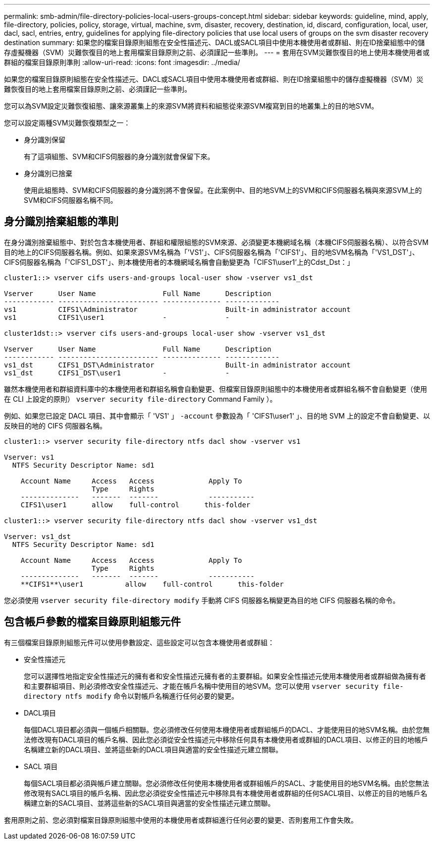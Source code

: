 ---
permalink: smb-admin/file-directory-policies-local-users-groups-concept.html 
sidebar: sidebar 
keywords: guideline, mind, apply, file-directory, policies, policy, storage, virtual, machine, svm, disaster, recovery, destination, id, discard, configuration, local, user, dacl, sacl, entries, entry, guidelines for applying file-directory policies that use local users of groups on the svm disaster recovery destination 
summary: 如果您的檔案目錄原則組態在安全性描述元、DACL或SACL項目中使用本機使用者或群組、則在ID捨棄組態中的儲存虛擬機器（SVM）災難恢復目的地上套用檔案目錄原則之前、必須謹記一些準則。 
---
= 套用在SVM災難恢復目的地上使用本機使用者或群組的檔案目錄原則準則
:allow-uri-read: 
:icons: font
:imagesdir: ../media/


[role="lead"]
如果您的檔案目錄原則組態在安全性描述元、DACL或SACL項目中使用本機使用者或群組、則在ID捨棄組態中的儲存虛擬機器（SVM）災難恢復目的地上套用檔案目錄原則之前、必須謹記一些準則。

您可以為SVM設定災難恢復組態、讓來源叢集上的來源SVM將資料和組態從來源SVM複寫到目的地叢集上的目的地SVM。

您可以設定兩種SVM災難恢復類型之一：

* 身分識別保留
+
有了這項組態、SVM和CIFS伺服器的身分識別就會保留下來。

* 身分識別已捨棄
+
使用此組態時、SVM和CIFS伺服器的身分識別將不會保留。在此案例中、目的地SVM上的SVM和CIFS伺服器名稱與來源SVM上的SVM和CIFS伺服器名稱不同。





== 身分識別捨棄組態的準則

在身分識別捨棄組態中、對於包含本機使用者、群組和權限組態的SVM來源、必須變更本機網域名稱（本機CIFS伺服器名稱）、以符合SVM目的地上的CIFS伺服器名稱。例如、如果來源SVM名稱為「'VS1'」、CIFS伺服器名稱為「'CIFS1'」、目的地SVM名稱為「'VS1_DST'」、CIFS伺服器名稱為「'CIFS1_DST'」、則本機使用者的本機網域名稱會自動變更為「CIFS1\user1'上的Cdst_Dst：」

[listing]
----
cluster1::> vserver cifs users-and-groups local-user show -vserver vs1_dst

Vserver      User Name                Full Name      Description
------------ ------------------------ -------------- -------------
vs1          CIFS1\Administrator                     Built-in administrator account
vs1          CIFS1\user1              -              -

cluster1dst::> vserver cifs users-and-groups local-user show -vserver vs1_dst

Vserver      User Name                Full Name      Description
------------ ------------------------ -------------- -------------
vs1_dst      CIFS1_DST\Administrator                 Built-in administrator account
vs1_dst      CIFS1_DST\user1          -              -
----
雖然本機使用者和群組資料庫中的本機使用者和群組名稱會自動變更、但檔案目錄原則組態中的本機使用者或群組名稱不會自動變更（使用在 CLI 上設定的原則） `vserver security file-directory` Command Family ）。

例如、如果您已設定 DACL 項目、其中會顯示「 'VS1' 」 `-account` 參數設為「 'CIFS1\user1' 」、目的地 SVM 上的設定不會自動變更、以反映目的地的 CIFS 伺服器名稱。

[listing]
----
cluster1::> vserver security file-directory ntfs dacl show -vserver vs1

Vserver: vs1
  NTFS Security Descriptor Name: sd1

    Account Name     Access   Access             Apply To
                     Type     Rights
    --------------   -------  -------            -----------
    CIFS1\user1      allow    full-control      this-folder

cluster1::> vserver security file-directory ntfs dacl show -vserver vs1_dst

Vserver: vs1_dst
  NTFS Security Descriptor Name: sd1

    Account Name     Access   Access             Apply To
                     Type     Rights
    --------------   -------  -------            -----------
    **CIFS1**\user1          allow    full-control      this-folder
----
您必須使用 `vserver security file-directory modify` 手動將 CIFS 伺服器名稱變更為目的地 CIFS 伺服器名稱的命令。



== 包含帳戶參數的檔案目錄原則組態元件

有三個檔案目錄原則組態元件可以使用參數設定、這些設定可以包含本機使用者或群組：

* 安全性描述元
+
您可以選擇性地指定安全性描述元的擁有者和安全性描述元擁有者的主要群組。如果安全性描述元使用本機使用者或群組做為擁有者和主要群組項目、則必須修改安全性描述元、才能在帳戶名稱中使用目的地SVM。您可以使用 `vserver security file-directory ntfs modify` 命令以對帳戶名稱進行任何必要的變更。

* DACL項目
+
每個DACL項目都必須與一個帳戶相關聯。您必須修改任何使用本機使用者或群組帳戶的DACL、才能使用目的地SVM名稱。由於您無法修改現有DACL項目的帳戶名稱、因此您必須從安全性描述元中移除任何具有本機使用者或群組的DACL項目、以修正的目的地帳戶名稱建立新的DACL項目、並將這些新的DACL項目與適當的安全性描述元建立關聯。

* SACL 項目
+
每個SACL項目都必須與帳戶建立關聯。您必須修改任何使用本機使用者或群組帳戶的SACL、才能使用目的地SVM名稱。由於您無法修改現有SACL項目的帳戶名稱、因此您必須從安全性描述元中移除具有本機使用者或群組的任何SACL項目、以修正的目的地帳戶名稱建立新的SACL項目、並將這些新的SACL項目與適當的安全性描述元建立關聯。



套用原則之前、您必須對檔案目錄原則組態中使用的本機使用者或群組進行任何必要的變更、否則套用工作會失敗。
